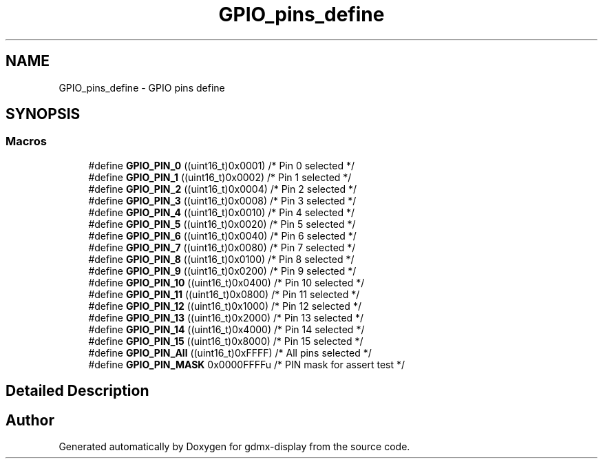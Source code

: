 .TH "GPIO_pins_define" 3 "Mon May 24 2021" "gdmx-display" \" -*- nroff -*-
.ad l
.nh
.SH NAME
GPIO_pins_define \- GPIO pins define
.SH SYNOPSIS
.br
.PP
.SS "Macros"

.in +1c
.ti -1c
.RI "#define \fBGPIO_PIN_0\fP   ((uint16_t)0x0001)  /* Pin 0 selected    */"
.br
.ti -1c
.RI "#define \fBGPIO_PIN_1\fP   ((uint16_t)0x0002)  /* Pin 1 selected    */"
.br
.ti -1c
.RI "#define \fBGPIO_PIN_2\fP   ((uint16_t)0x0004)  /* Pin 2 selected    */"
.br
.ti -1c
.RI "#define \fBGPIO_PIN_3\fP   ((uint16_t)0x0008)  /* Pin 3 selected    */"
.br
.ti -1c
.RI "#define \fBGPIO_PIN_4\fP   ((uint16_t)0x0010)  /* Pin 4 selected    */"
.br
.ti -1c
.RI "#define \fBGPIO_PIN_5\fP   ((uint16_t)0x0020)  /* Pin 5 selected    */"
.br
.ti -1c
.RI "#define \fBGPIO_PIN_6\fP   ((uint16_t)0x0040)  /* Pin 6 selected    */"
.br
.ti -1c
.RI "#define \fBGPIO_PIN_7\fP   ((uint16_t)0x0080)  /* Pin 7 selected    */"
.br
.ti -1c
.RI "#define \fBGPIO_PIN_8\fP   ((uint16_t)0x0100)  /* Pin 8 selected    */"
.br
.ti -1c
.RI "#define \fBGPIO_PIN_9\fP   ((uint16_t)0x0200)  /* Pin 9 selected    */"
.br
.ti -1c
.RI "#define \fBGPIO_PIN_10\fP   ((uint16_t)0x0400)  /* Pin 10 selected   */"
.br
.ti -1c
.RI "#define \fBGPIO_PIN_11\fP   ((uint16_t)0x0800)  /* Pin 11 selected   */"
.br
.ti -1c
.RI "#define \fBGPIO_PIN_12\fP   ((uint16_t)0x1000)  /* Pin 12 selected   */"
.br
.ti -1c
.RI "#define \fBGPIO_PIN_13\fP   ((uint16_t)0x2000)  /* Pin 13 selected   */"
.br
.ti -1c
.RI "#define \fBGPIO_PIN_14\fP   ((uint16_t)0x4000)  /* Pin 14 selected   */"
.br
.ti -1c
.RI "#define \fBGPIO_PIN_15\fP   ((uint16_t)0x8000)  /* Pin 15 selected   */"
.br
.ti -1c
.RI "#define \fBGPIO_PIN_All\fP   ((uint16_t)0xFFFF)  /* All pins selected */"
.br
.ti -1c
.RI "#define \fBGPIO_PIN_MASK\fP   0x0000FFFFu /* PIN mask for assert test */"
.br
.in -1c
.SH "Detailed Description"
.PP 

.SH "Author"
.PP 
Generated automatically by Doxygen for gdmx-display from the source code\&.
